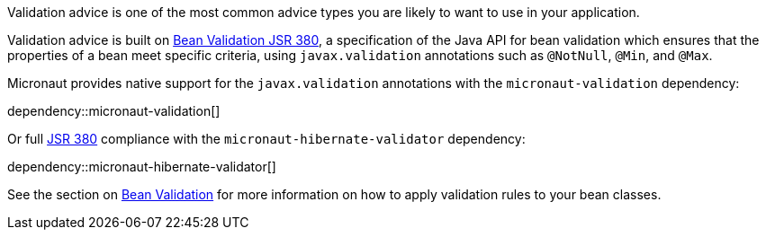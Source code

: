 Validation advice is one of the most common advice types you are likely to want to use in your application.

Validation advice is built on https://beanvalidation.org/2.0/spec/[Bean Validation JSR 380], a specification of the Java API for bean validation which ensures that the properties of a bean meet specific criteria, using `javax.validation` annotations such as `@NotNull`, `@Min`, and `@Max`.

Micronaut provides native support for the `javax.validation` annotations with the `micronaut-validation` dependency:

dependency::micronaut-validation[]

Or full https://beanvalidation.org/2.0/spec/[JSR 380] compliance with the `micronaut-hibernate-validator` dependency:

dependency::micronaut-hibernate-validator[]

See the section on <<beanValidation, Bean Validation>> for more information on how to apply validation rules to your bean classes.
